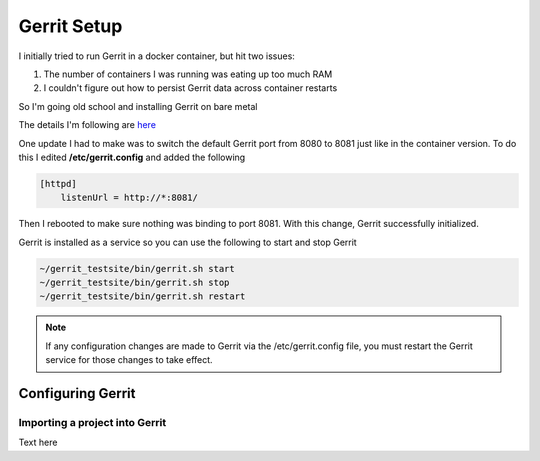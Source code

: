 Gerrit Setup
============

I initially tried to run Gerrit in a docker container, but hit two issues:

1) The number of containers I was running was eating up too much RAM

2) I couldn't figure out how to persist Gerrit data across container restarts

So I'm going old school and installing Gerrit on bare metal

The details I'm following are `here <https://gerrit-review.googlesource.com/Documentation/install-quick.html>`_

One update I had to make was to switch the default Gerrit port from 8080 to 8081 just like in the container version.
To do this I edited **/etc/gerrit.config** and added the following

.. code:: bash

   [httpd]
       listenUrl = http://*:8081/

Then I rebooted to make sure nothing was binding to port 8081. With this change, Gerrit successfully initialized.

Gerrit is installed as a service so you can use the following to start and stop Gerrit

.. code:: bash

   ~/gerrit_testsite/bin/gerrit.sh start
   ~/gerrit_testsite/bin/gerrit.sh stop
   ~/gerrit_testsite/bin/gerrit.sh restart

.. note::
   If any configuration changes are made to Gerrit via the /etc/gerrit.config file, you must restart the Gerrit
   service for those changes to take effect.

Configuring Gerrit
------------------

Importing a project into Gerrit
~~~~~~~~~~~~~~~~~~~~~~~~~~~~~~~
Text here


